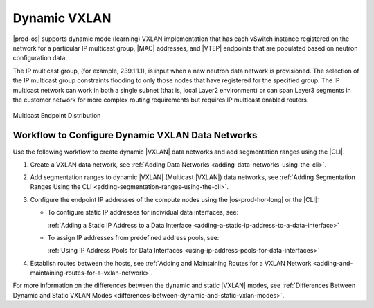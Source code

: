 
.. rcy1511538457696
.. _dynamic-vxlan:

=============
Dynamic VXLAN
=============

|prod-os| supports dynamic mode \(learning\) VXLAN implementation that has each
vSwitch instance registered on the network for a particular IP multicast group,
|MAC| addresses, and |VTEP| endpoints that are populated based on neutron
configuration data.

The IP multicast group, \(for example, 239.1.1.1\), is input when a new
neutron data network is provisioned. The selection of the IP multicast group
constraints flooding to only those nodes that have registered for the specified
group. The IP multicast network can work in both a single subnet \(that is,
local Layer2 environment\) or can span Layer3 segments in the customer network
for more complex routing requirements but requires IP multicast enabled routers.

.. only:: starlingx

    In the dynamic |VXLAN| mode, when a VM instance sends a packet to some
    destination node the |VXLAN| implementation examines the
    destination MAC address to determine how to treat the packet. If the
    destination is known, a unicast packet is sent to the compute node hosting
    that VM instance. If the destination is unknown or the packet is a
    broadcast/multicast packet then a multicast packet is sent to all compute
    nodes. Once the destination VM instance receives the packet and responds to
    the initial source compute node, it learns that the VM is hosted from that
    compute node, and any future packets destined to that VM instance are
    unicasted to that compute node.

.. only:: partner

    .. include:: ../../_includes/dynamic-vxlan.rest

    :start-after: vswitch-text-1-begin
    :end-before:  vswitch-text-1-end

.. figure:: ../figures/eol1510005391750.png

Multicast Endpoint Distribution

.. only:: starlingx

    For broadcast and multicast packets originating from the VM instances
    implements head-end replication to clone and send a copy of the packet to
    each known compute node. This operation is expensive and will negatively
    impact performance if the network is experiencing high volume of broadcast
    or multicast packets.

.. only:: partner

    .. include:: ../../_includes/dynamic-vxlan.rest

    :start-after: vswitch-text-1-begin
    :end-before: vswitch-text-1-end
    

.. _dynamic-vxlan-section-N10054-N1001F-N10001:

-------------------------------------------------
Workflow to Configure Dynamic VXLAN Data Networks
-------------------------------------------------

Use the following workflow to create dynamic |VXLAN| data networks and add
segmentation ranges using the |CLI|.

.. _dynamic-vxlan-ol-bpj-dlb-1cb:

#.  Create a VXLAN data network, see :ref:`Adding Data Networks
    <adding-data-networks-using-the-cli>`.

#.  Add segmentation ranges to dynamic |VXLAN| \(Multicast |VXLAN|\) data
    networks, see :ref:`Adding Segmentation Ranges Using the CLI
    <adding-segmentation-ranges-using-the-cli>`.

#.  Configure the endpoint IP addresses of the compute nodes using the
    |os-prod-hor-long| or the |CLI|:

    -   To configure static IP addresses for individual data interfaces, see:

        :ref:`Adding a Static IP Address to a Data Interface
        <adding-a-static-ip-address-to-a-data-interface>`

    -   To assign IP addresses from predefined address pools, see:

        :ref:`Using IP Address Pools for Data Interfaces
        <using-ip-address-pools-for-data-interfaces>`

#.  Establish routes between the hosts, see :ref:`Adding and Maintaining Routes
    for a VXLAN Network <adding-and-maintaining-routes-for-a-vxlan-network>`.

For more information on the differences between the dynamic and static |VXLAN|
modes, see :ref:`Differences Between Dynamic and Static VXLAN Modes
<differences-between-dynamic-and-static-vxlan-modes>`.